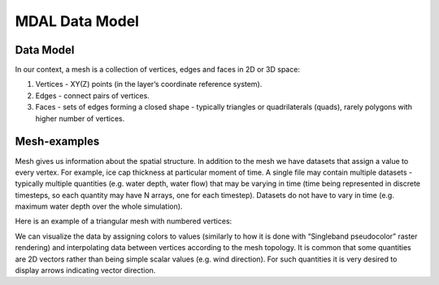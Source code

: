 .. _mdal_data_model:

================================================================================
MDAL Data Model
================================================================================

Data Model
-----------

In our context, a mesh is a collection of vertices, edges and faces in 2D or 3D space:

#. Vertices - XY(Z) points (in the layer’s coordinate reference system).
#. Edges - connect pairs of vertices.
#. Faces - sets of edges forming a closed shape - typically triangles or quadrilaterals (quads), rarely polygons with higher number of vertices.

Mesh-examples
-------------

Mesh gives us information about the spatial structure. In addition to the mesh we have datasets that assign a value to every vertex. For example, ice cap thickness at particular moment of time. A single file may contain multiple datasets - typically multiple quantities (e.g. water depth, water flow) that may be varying in time (time being represented in discrete timesteps, so each quantity may have N arrays, one for each timestep). Datasets do not have to vary in time (e.g. maximum water depth over the whole simulation).

Here is an example of a triangular mesh with numbered vertices:

We can visualize the data by assigning colors to values (similarly to how it is done with “Singleband pseudocolor” raster rendering) and interpolating data between vertices according to the mesh topology. It is common that some quantities are 2D vectors rather than being simple scalar values (e.g. wind direction). For such quantities it is very desired to display arrows indicating vector direction.